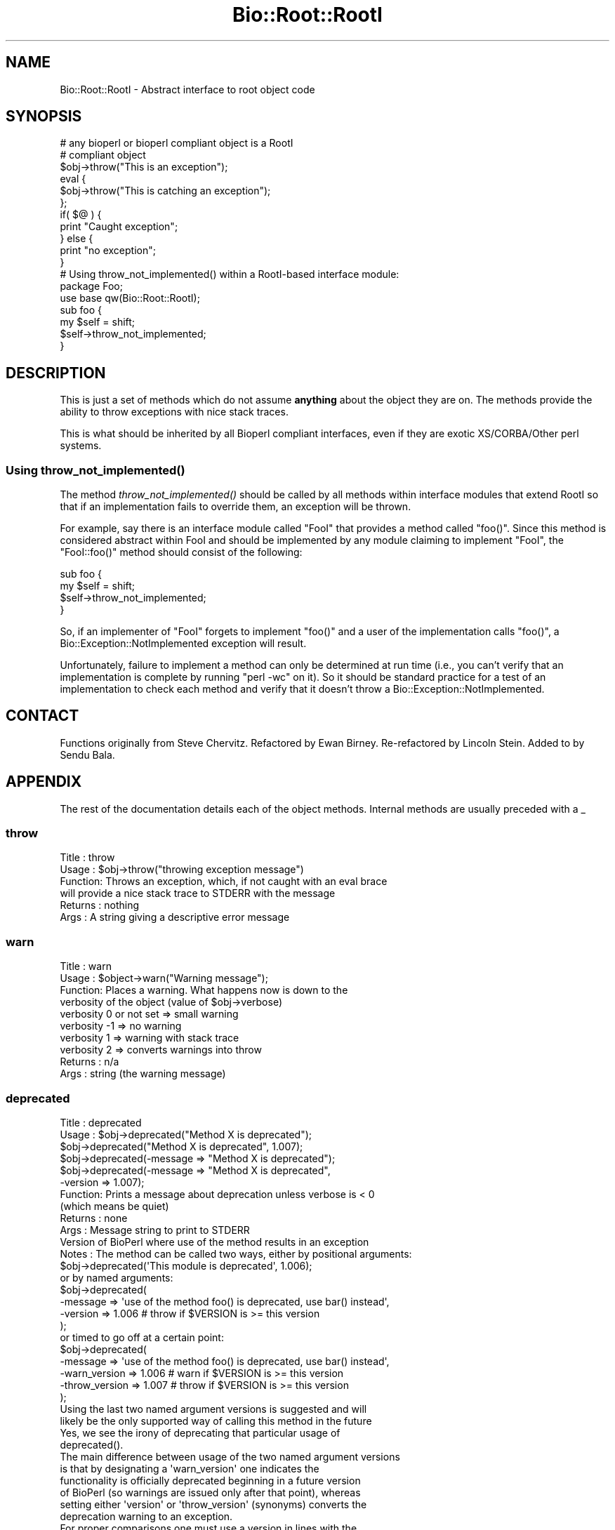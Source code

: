 .\" Automatically generated by Pod::Man 2.25 (Pod::Simple 3.16)
.\"
.\" Standard preamble:
.\" ========================================================================
.de Sp \" Vertical space (when we can't use .PP)
.if t .sp .5v
.if n .sp
..
.de Vb \" Begin verbatim text
.ft CW
.nf
.ne \\$1
..
.de Ve \" End verbatim text
.ft R
.fi
..
.\" Set up some character translations and predefined strings.  \*(-- will
.\" give an unbreakable dash, \*(PI will give pi, \*(L" will give a left
.\" double quote, and \*(R" will give a right double quote.  \*(C+ will
.\" give a nicer C++.  Capital omega is used to do unbreakable dashes and
.\" therefore won't be available.  \*(C` and \*(C' expand to `' in nroff,
.\" nothing in troff, for use with C<>.
.tr \(*W-
.ds C+ C\v'-.1v'\h'-1p'\s-2+\h'-1p'+\s0\v'.1v'\h'-1p'
.ie n \{\
.    ds -- \(*W-
.    ds PI pi
.    if (\n(.H=4u)&(1m=24u) .ds -- \(*W\h'-12u'\(*W\h'-12u'-\" diablo 10 pitch
.    if (\n(.H=4u)&(1m=20u) .ds -- \(*W\h'-12u'\(*W\h'-8u'-\"  diablo 12 pitch
.    ds L" ""
.    ds R" ""
.    ds C` ""
.    ds C' ""
'br\}
.el\{\
.    ds -- \|\(em\|
.    ds PI \(*p
.    ds L" ``
.    ds R" ''
'br\}
.\"
.\" Escape single quotes in literal strings from groff's Unicode transform.
.ie \n(.g .ds Aq \(aq
.el       .ds Aq '
.\"
.\" If the F register is turned on, we'll generate index entries on stderr for
.\" titles (.TH), headers (.SH), subsections (.SS), items (.Ip), and index
.\" entries marked with X<> in POD.  Of course, you'll have to process the
.\" output yourself in some meaningful fashion.
.ie \nF \{\
.    de IX
.    tm Index:\\$1\t\\n%\t"\\$2"
..
.    nr % 0
.    rr F
.\}
.el \{\
.    de IX
..
.\}
.\"
.\" Accent mark definitions (@(#)ms.acc 1.5 88/02/08 SMI; from UCB 4.2).
.\" Fear.  Run.  Save yourself.  No user-serviceable parts.
.    \" fudge factors for nroff and troff
.if n \{\
.    ds #H 0
.    ds #V .8m
.    ds #F .3m
.    ds #[ \f1
.    ds #] \fP
.\}
.if t \{\
.    ds #H ((1u-(\\\\n(.fu%2u))*.13m)
.    ds #V .6m
.    ds #F 0
.    ds #[ \&
.    ds #] \&
.\}
.    \" simple accents for nroff and troff
.if n \{\
.    ds ' \&
.    ds ` \&
.    ds ^ \&
.    ds , \&
.    ds ~ ~
.    ds /
.\}
.if t \{\
.    ds ' \\k:\h'-(\\n(.wu*8/10-\*(#H)'\'\h"|\\n:u"
.    ds ` \\k:\h'-(\\n(.wu*8/10-\*(#H)'\`\h'|\\n:u'
.    ds ^ \\k:\h'-(\\n(.wu*10/11-\*(#H)'^\h'|\\n:u'
.    ds , \\k:\h'-(\\n(.wu*8/10)',\h'|\\n:u'
.    ds ~ \\k:\h'-(\\n(.wu-\*(#H-.1m)'~\h'|\\n:u'
.    ds / \\k:\h'-(\\n(.wu*8/10-\*(#H)'\z\(sl\h'|\\n:u'
.\}
.    \" troff and (daisy-wheel) nroff accents
.ds : \\k:\h'-(\\n(.wu*8/10-\*(#H+.1m+\*(#F)'\v'-\*(#V'\z.\h'.2m+\*(#F'.\h'|\\n:u'\v'\*(#V'
.ds 8 \h'\*(#H'\(*b\h'-\*(#H'
.ds o \\k:\h'-(\\n(.wu+\w'\(de'u-\*(#H)/2u'\v'-.3n'\*(#[\z\(de\v'.3n'\h'|\\n:u'\*(#]
.ds d- \h'\*(#H'\(pd\h'-\w'~'u'\v'-.25m'\f2\(hy\fP\v'.25m'\h'-\*(#H'
.ds D- D\\k:\h'-\w'D'u'\v'-.11m'\z\(hy\v'.11m'\h'|\\n:u'
.ds th \*(#[\v'.3m'\s+1I\s-1\v'-.3m'\h'-(\w'I'u*2/3)'\s-1o\s+1\*(#]
.ds Th \*(#[\s+2I\s-2\h'-\w'I'u*3/5'\v'-.3m'o\v'.3m'\*(#]
.ds ae a\h'-(\w'a'u*4/10)'e
.ds Ae A\h'-(\w'A'u*4/10)'E
.    \" corrections for vroff
.if v .ds ~ \\k:\h'-(\\n(.wu*9/10-\*(#H)'\s-2\u~\d\s+2\h'|\\n:u'
.if v .ds ^ \\k:\h'-(\\n(.wu*10/11-\*(#H)'\v'-.4m'^\v'.4m'\h'|\\n:u'
.    \" for low resolution devices (crt and lpr)
.if \n(.H>23 .if \n(.V>19 \
\{\
.    ds : e
.    ds 8 ss
.    ds o a
.    ds d- d\h'-1'\(ga
.    ds D- D\h'-1'\(hy
.    ds th \o'bp'
.    ds Th \o'LP'
.    ds ae ae
.    ds Ae AE
.\}
.rm #[ #] #H #V #F C
.\" ========================================================================
.\"
.IX Title "Bio::Root::RootI 3"
.TH Bio::Root::RootI 3 "2014-06-06" "perl v5.14.2" "User Contributed Perl Documentation"
.\" For nroff, turn off justification.  Always turn off hyphenation; it makes
.\" way too many mistakes in technical documents.
.if n .ad l
.nh
.SH "NAME"
Bio::Root::RootI \- Abstract interface to root object code
.SH "SYNOPSIS"
.IX Header "SYNOPSIS"
.Vb 2
\&  # any bioperl or bioperl compliant object is a RootI 
\&  # compliant object
\&
\&  $obj\->throw("This is an exception");
\&
\&  eval {
\&      $obj\->throw("This is catching an exception");
\&  };
\&
\&  if( $@ ) {
\&      print "Caught exception";
\&  } else {
\&      print "no exception";
\&  }
\&
\&  # Using throw_not_implemented() within a RootI\-based interface module:
\&
\&  package Foo;
\&  use base qw(Bio::Root::RootI);
\&
\&  sub foo {
\&      my $self = shift;
\&      $self\->throw_not_implemented;
\&  }
.Ve
.SH "DESCRIPTION"
.IX Header "DESCRIPTION"
This is just a set of methods which do not assume \fBanything\fR about the object
they are on. The methods provide the ability to throw exceptions with nice
stack traces.
.PP
This is what should be inherited by all Bioperl compliant interfaces, even
if they are exotic XS/CORBA/Other perl systems.
.SS "Using \fIthrow_not_implemented()\fP"
.IX Subsection "Using throw_not_implemented()"
The method \fIthrow_not_implemented()\fR should be
called by all methods within interface modules that extend RootI so
that if an implementation fails to override them, an exception will be
thrown.
.PP
For example, say there is an interface module called \f(CW\*(C`FooI\*(C'\fR that
provides a method called \f(CW\*(C`foo()\*(C'\fR. Since this method is considered
abstract within FooI and should be implemented by any module claiming to
implement \f(CW\*(C`FooI\*(C'\fR, the \f(CW\*(C`FooI::foo()\*(C'\fR method should consist of the
following:
.PP
.Vb 4
\&    sub foo {
\&        my $self = shift;
\&        $self\->throw_not_implemented;
\&    }
.Ve
.PP
So, if an implementer of \f(CW\*(C`FooI\*(C'\fR forgets to implement \f(CW\*(C`foo()\*(C'\fR
and a user of the implementation calls \f(CW\*(C`foo()\*(C'\fR, a
Bio::Exception::NotImplemented exception will result.
.PP
Unfortunately, failure to implement a method can only be determined at
run time (i.e., you can't verify that an implementation is complete by
running \f(CW\*(C`perl \-wc\*(C'\fR on it). So it should be standard practice for a test
of an implementation to check each method and verify that it doesn't
throw a Bio::Exception::NotImplemented.
.SH "CONTACT"
.IX Header "CONTACT"
Functions originally from Steve Chervitz. Refactored by Ewan
Birney. Re-refactored by Lincoln Stein. Added to by Sendu Bala.
.SH "APPENDIX"
.IX Header "APPENDIX"
The rest of the documentation details each of the object
methods. Internal methods are usually preceded with a _
.SS "throw"
.IX Subsection "throw"
.Vb 6
\& Title   : throw
\& Usage   : $obj\->throw("throwing exception message")
\& Function: Throws an exception, which, if not caught with an eval brace
\&           will provide a nice stack trace to STDERR with the message
\& Returns : nothing
\& Args    : A string giving a descriptive error message
.Ve
.SS "warn"
.IX Subsection "warn"
.Vb 10
\& Title   : warn
\& Usage   : $object\->warn("Warning message");
\& Function: Places a warning. What happens now is down to the
\&           verbosity of the object  (value of $obj\->verbose) 
\&            verbosity 0 or not set => small warning
\&            verbosity \-1 => no warning
\&            verbosity 1 => warning with stack trace
\&            verbosity 2 => converts warnings into throw
\& Returns : n/a
\& Args    : string (the warning message)
.Ve
.SS "deprecated"
.IX Subsection "deprecated"
.Vb 12
\& Title   : deprecated
\& Usage   : $obj\->deprecated("Method X is deprecated");
\&           $obj\->deprecated("Method X is deprecated", 1.007);
\&           $obj\->deprecated(\-message => "Method X is deprecated");
\&           $obj\->deprecated(\-message => "Method X is deprecated",
\&                            \-version => 1.007);
\& Function: Prints a message about deprecation unless verbose is < 0
\&           (which means be quiet)
\& Returns : none
\& Args    : Message string to print to STDERR
\&           Version of BioPerl where use of the method results in an exception
\& Notes   : The method can be called two ways, either by positional arguments:
\&           
\&           $obj\->deprecated(\*(AqThis module is deprecated\*(Aq, 1.006);
\&           
\&           or by named arguments:
\&           
\&           $obj\->deprecated(
\&                \-message => \*(Aquse of the method foo() is deprecated, use bar() instead\*(Aq,
\&                \-version => 1.006  # throw if $VERSION is >= this version
\&                );
\&
\&           or timed to go off at a certain point:
\&           
\&           $obj\->deprecated(
\&                \-message => \*(Aquse of the method foo() is deprecated, use bar() instead\*(Aq,
\&                \-warn_version    => 1.006 # warn if $VERSION is >= this version
\&                \-throw_version   => 1.007 # throw if $VERSION is >= this version
\&                );
\&           
\&           Using the last two named argument versions is suggested and will
\&           likely be the only supported way of calling this method in the future
\&           Yes, we see the irony of deprecating that particular usage of
\&           deprecated().
\&           
\&           The main difference between usage of the two named argument versions
\&           is that by designating a \*(Aqwarn_version\*(Aq one indicates the
\&           functionality is officially deprecated beginning in a future version
\&           of BioPerl (so warnings are issued only after that point), whereas
\&           setting either \*(Aqversion\*(Aq or \*(Aqthrow_version\*(Aq (synonyms) converts the
\&           deprecation warning to an exception.
\&           
\&           For proper comparisons one must use a version in lines with the
\&           current versioning scheme for Perl and BioPerl, (i.e. where 1.006000
\&           indicates v1.6.0, 5.010000 for v5.10.0, etc.).
.Ve
.SS "stack_trace_dump"
.IX Subsection "stack_trace_dump"
.Vb 6
\& Title   : stack_trace_dump
\& Usage   :
\& Function:
\& Example :
\& Returns : 
\& Args    :
.Ve
.SS "stack_trace"
.IX Subsection "stack_trace"
.Vb 6
\& Title   : stack_trace
\& Usage   : @stack_array_ref= $self\->stack_trace
\& Function: gives an array to a reference of arrays with stack trace info
\&           each coming from the caller(stack_number) call
\& Returns : array containing a reference of arrays
\& Args    : none
.Ve
.SS "_rearrange"
.IX Subsection "_rearrange"
.Vb 10
\& Usage     : $object\->_rearrange( array_ref, list_of_arguments)
\& Purpose   : Rearranges named parameters to requested order.
\& Example   : $self\->_rearrange([qw(SEQUENCE ID DESC)],@param);
\&           : Where @param = (\-sequence => $s,
\&           :                 \-desc     => $d,
\&           :                 \-id       => $i);
\& Returns   : @params \- an array of parameters in the requested order.
\&           : The above example would return ($s, $i, $d).
\&           : Unspecified parameters will return undef. For example, if
\&           :        @param = (\-sequence => $s);
\&           : the above _rearrange call would return ($s, undef, undef)
\& Argument  : $order : a reference to an array which describes the desired
\&           :          order of the named parameters.
\&           : @param : an array of parameters, either as a list (in
\&           :          which case the function simply returns the list),
\&           :          or as an associative array with hyphenated tags
\&           :          (in which case the function sorts the values 
\&           :          according to @{$order} and returns that new array.)
\&           :          The tags can be upper, lower, or mixed case
\&           :          but they must start with a hyphen (at least the
\&           :          first one should be hyphenated.)
\& Source    : This function was taken from CGI.pm, written by Dr. Lincoln
\&           : Stein, and adapted for use in Bio::Seq by Richard Resnick and
\&           : then adapted for use in Bio::Root::Object.pm by Steve Chervitz,
\&           : then migrated into Bio::Root::RootI.pm by Ewan Birney.
\& Comments  :
\&           : Uppercase tags are the norm, 
\&           : (SAC)
\&           : This method may not be appropriate for method calls that are
\&           : within in an inner loop if efficiency is a concern.
\&           :
\&           : Parameters can be specified using any of these formats:
\&           :  @param = (\-name=>\*(Aqme\*(Aq, \-color=>\*(Aqblue\*(Aq);
\&           :  @param = (\-NAME=>\*(Aqme\*(Aq, \-COLOR=>\*(Aqblue\*(Aq);
\&           :  @param = (\-Name=>\*(Aqme\*(Aq, \-Color=>\*(Aqblue\*(Aq);
\&           :  @param = (\*(Aqme\*(Aq, \*(Aqblue\*(Aq);
\&           : A leading hyphenated argument is used by this function to 
\&           : indicate that named parameters are being used.
\&           : Therefore, the (\*(Aqme\*(Aq, \*(Aqblue\*(Aq) list will be returned as\-is.
\&           :
\&           : Note that Perl will confuse unquoted, hyphenated tags as 
\&           : function calls if there is a function of the same name 
\&           : in the current namespace:
\&           :    \-name => \*(Aqfoo\*(Aq is interpreted as \-&name => \*(Aqfoo\*(Aq
\&           :
\&           : For ultimate safety, put single quotes around the tag:
\&           : (\*(Aq\-name\*(Aq=>\*(Aqme\*(Aq, \*(Aq\-color\*(Aq =>\*(Aqblue\*(Aq);
\&           : This can be a bit cumbersome and I find not as readable
\&           : as using all uppercase, which is also fairly safe:
\&           : (\-NAME=>\*(Aqme\*(Aq, \-COLOR =>\*(Aqblue\*(Aq);
\&           :
\&           : Personal note (SAC): I have found all uppercase tags to
\&           : be more manageable: it involves less single\-quoting,
\&           : the key names stand out better, and there are no method naming 
\&           : conflicts.
\&           : The drawbacks are that it\*(Aqs not as easy to type as lowercase,
\&           : and lots of uppercase can be hard to read.
\&           :
\&           : Regardless of the style, it greatly helps to line
\&           : the parameters up vertically for long/complex lists.
\&           :
\&           : Note that if @param is a single string that happens to start with
\&           : a dash, it will be treated as a hash key and probably fail to
\&           : match anything in the array_ref, so not be returned as normally
\&           : happens when @param is a simple list and not an associative array.
.Ve
.SS "_set_from_args"
.IX Subsection "_set_from_args"
.Vb 10
\& Usage     : $object\->_set_from_args(\e%args, \-methods => \e@methods)
\& Purpose   : Takes a hash of user\-supplied args whose keys match method names,
\&           : and calls the method supplying it the corresponding value.
\& Example   : $self\->_set_from_args(\e%args, \-methods => [qw(sequence id desc)]);
\&           : Where %args = (\-sequence    => $s,
\&           :                \-description => $d,
\&           :                \-ID          => $i);
\&           :
\&           : the above _set_from_args calls the following methods:
\&           : $self\->sequence($s);
\&           : $self\->id($i);
\&           : ( $self\->description($i) is not called because \*(Aqdescription\*(Aq wasn\*(Aqt
\&           :   one of the given methods )
\& Argument  : \e%args | \e@args : a hash ref or associative array ref of arguments
\&           :                   where keys are any\-case strings corresponding to
\&           :                   method names but optionally prefixed with
\&           :                   hyphens, and values are the values the method
\&           :                   should be supplied. If keys contain internal
\&           :                   hyphens (eg. to separate multi\-word args) they
\&           :                   are converted to underscores, since method names
\&           :                   cannot contain dashes.
\&           : \-methods => []  : (optional) only call methods with names in this
\&           :                   array ref. Can instead supply a hash ref where
\&           :                   keys are method names (of real existing methods
\&           :                   unless \-create is in effect) and values are array
\&           :                   refs of synonyms to allow access to the method
\&           :                   using synonyms. If there is only one synonym it
\&           :                   can be supplied as a string instead of a single\-
\&           :                   element array ref
\&           : \-force => bool  : (optional, default 0) call methods that don\*(Aqt
\&           :                   seem to exist, ie. let AUTOLOAD handle them
\&           : \-create => bool : (optional, default 0) when a method doesn\*(Aqt
\&           :                   exist, create it as a simple getter/setter
\&           :                   (combined with \-methods it would create all the
\&           :                   supplied methods that didn\*(Aqt exist, even if not
\&           :                   mentioned in the supplied %args)
\&           : \-code => \*(Aq\*(Aq | {}: (optional) when creating methods use the supplied
\&           :                   code (a string which will be evaulated as a sub).
\&           :                   The default code is a simple get/setter.
\&           :                   Alternatively you can supply a hash ref where
\&           :                   the keys are method names and the values are
\&           :                   code strings. The variable \*(Aq$method\*(Aq will be
\&           :                   available at evaluation time, so can be used in
\&           :                   your code strings. Beware that the strict pragma
\&           :                   will be in effect.
\&           : \-case_sensitive => bool : require case sensitivity on the part of
\&           :                           user (ie. a() and A() are two different
\&           :                           methods and the user must be careful
\&           :                           which they use).
\& Comments  :
\&           : The \e%args argument will usually be the args received during new()
\&           : from the user. The user is allowed to get the case wrong, include
\&           : 0 or more than one hyphens as a prefix, and to include hyphens as
\&           : multi\-word arg separators: \*(Aq\-\-an\-arg\*(Aq => 1, \-an_arg => 1 and
\&           : An_Arg => 1 are all equivalent, calling an_arg(1). However, in
\&           : documentation users should only be told to use the standard form
\&           : \-an_arg to avoid confusion. A possible exception to this is a
\&           : wrapper module where \*(Aq\-\-an\-arg\*(Aq is what the user is used to
\&           : supplying to the program being wrapped.
\&           :
\&           : Another issue with wrapper modules is that there may be an
\&           : argument that has meaning both to Bioperl and to the program, eg.
\&           : \-verbose. The recommended way of dealing with this is to leave
\&           : \-verbose to set the Bioperl verbosity whilst requesting users use
\&           : an invented \-program_verbose (or similar) to set the program
\&           : verbosity. This can be resolved back with
\&           : Bio::Tools::Run::WrapperBase\*(Aqs _setparams() method and code along
\&           : the lines of:
\&           : my %methods = map { $_ => $_ } @LIST_OF_ALL_ALLOWED_PROGRAM_ARGS
\&           : delete $methods{\*(Aqverbose\*(Aq};
\&           : $methods{\*(Aqprogram_verbose\*(Aq} = \*(Aqverbose\*(Aq;
\&           : my $param_string = $self\->_setparams(\-methods => \e%methods);
\&           : system("$exe $param_string");
.Ve
.SS "_register_for_cleanup"
.IX Subsection "_register_for_cleanup"
.Vb 7
\& Title   : _register_for_cleanup
\& Usage   : \-\- internal \-\-
\& Function: Register a method to be called at DESTROY time. This is useful
\&           and sometimes essential in the case of multiple inheritance for
\&           classes coming second in the sequence of inheritance.
\& Returns : 
\& Args    : a code reference
.Ve
.PP
The code reference will be invoked with the object as the first
argument, as per a method.  You may register an unlimited number of
cleanup methods.
.SS "_unregister_for_cleanup"
.IX Subsection "_unregister_for_cleanup"
.Vb 7
\& Title   : _unregister_for_cleanup
\& Usage   : \-\- internal \-\-
\& Function: Remove a method that has previously been registered to be called
\&           at DESTROY time.  If called with a method to be called at DESTROY time.
\&           Has no effect if the code reference has not previously been registered.
\& Returns : nothing
\& Args    : a code reference
.Ve
.SS "_cleanup_methods"
.IX Subsection "_cleanup_methods"
.Vb 5
\& Title   : _cleanup_methods
\& Usage   : \-\- internal \-\-
\& Function: Return current list of registered cleanup methods.
\& Returns : list of coderefs
\& Args    : none
.Ve
.SS "throw_not_implemented"
.IX Subsection "throw_not_implemented"
.Vb 10
\& Purpose : Throws a Bio::Root::NotImplemented exception.
\&           Intended for use in the method definitions of 
\&           abstract interface modules where methods are defined
\&           but are intended to be overridden by subclasses.
\& Usage   : $object\->throw_not_implemented();
\& Example : sub method_foo { 
\&             $self = shift; 
\&             $self\->throw_not_implemented();
\&           }
\& Returns : n/a
\& Args    : n/a
\& Throws  : A Bio::Root::NotImplemented exception.
\&           The message of the exception contains
\&             \- the name of the method
\&             \- the name of the interface
\&             \- the name of the implementing class
\&
\&           If this object has a throw() method, $self\->throw will be used.
\&           If the object doesn\*(Aqt have a throw() method, 
\&           Carp::confess() will be used.
.Ve
.SS "warn_not_implemented"
.IX Subsection "warn_not_implemented"
.Vb 10
\& Purpose : Generates a warning that a method has not been implemented.
\&           Intended for use in the method definitions of 
\&           abstract interface modules where methods are defined
\&           but are intended to be overridden by subclasses.
\&           Generally, throw_not_implemented() should be used,
\&           but warn_not_implemented() may be used if the method isn\*(Aqt
\&           considered essential and convenient no\-op behavior can be 
\&           provided within the interface.
\& Usage   : $object\->warn_not_implemented( method\-name\-string );
\& Example : $self\->warn_not_implemented( "get_foobar" );
\& Returns : Calls $self\->warn on this object, if available.
\&           If the object doesn\*(Aqt have a warn() method,
\&           Carp::carp() will be used.
\& Args    : n/a
.Ve
